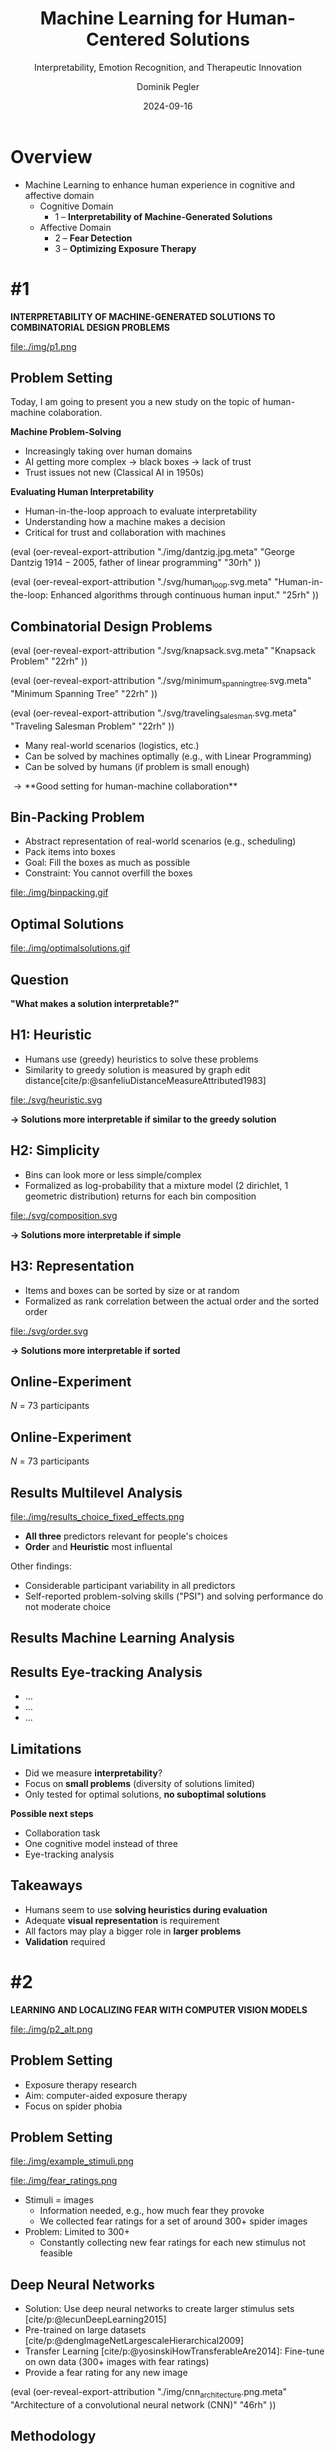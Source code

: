 :PROPERTIES:
:ID:       dae7ee8b-4424-404a-be4c-df415e5abab7
:END:
#+title: Machine Learning for Human-Centered Solutions
#+subtitle: Interpretability, Emotion Recognition, and Therapeutic Innovation
#+project: Faculty Open Presentation 2024
#+created: [2024-09-26 Thu]
#+last_modified: [2024-09-26 Thu 21:21]
#+author: Dominik Pegler
#+date: 2024-09-16
#+REVEAL_THEME: white
#+REVEAL_MARGIN: 0.1
#+REVEAL_TRANS: slide
#+REVEAL_SPEED: fast
# +reveal_slide_footer: <div>Footer</div>
#+reveal_single_file: t
#+OPTIONS: num:nil toc:nil reveal_progress:t reveal_control:t reveal_slide_number:t 
#+OPTIONS: reveal_width:1200 reveal_height:800 reveal_center:t reveal_keyboard:t reveal_overview:t
#+BIBLIOGRAPHY: /home/user/Dropbox/org/ref/ref.bib
#+cite_export: csl apa.csl
#+REVEAL_EXTRA_CSS: css/custom.css
#+REVEAL_TITLE_SLIDE:<div><h1>%t</h1><h3 style="color:#6b6b6b">%s<h3><p style="text-transform:none;color:black;font-weight:normal">%a<p></div>
#+MACRO: revealimg (eval (oer-reveal-export-attribution $1 $2 $3 $4 $5 $6))
#+MACRO: reveallicense (eval (oer-reveal-export-attribution $1 nil $2 $3 $4 $5 $6))

* reveal.js infos :noexport:

- https://earvingad.github.io/posts/img/orgreveal/orgreveal.html
- https://github.com/emacsmirror/org-re-reveal
- https://revealjs.com/config/
- https://ertwro.github.io/githubppt/Readmeofficial.html

on how to create reusable css classes
- https://www.gibiris.org/eo-blog/posts/2022/09/28_org-reveal-and-gridded-layouts.html

- TODO: check how to insert image licenses using templates https://oer.gitlab.io/emacs-reveal-howto/howto.html#/slide-figure-with-meta-data
- TODO: how to create simple diagrams with diagram+d3js plugins
- TODO: split bibliography if it gets too long
- TODO: find simpler way to create (css classes?) to particular slide layouts

* Overview
- Machine Learning to enhance human experience in cognitive and affective domain
  - Cognitive Domain
    - 1 – *Interpretability of Machine-Generated Solutions*
  - Affective Domain
    - 2 – *Fear Detection*
    - 3 – *Optimizing Exposure Therapy*
* #1

*INTERPRETABILITY OF MACHINE-GENERATED SOLUTIONS TO COMBINATORIAL DESIGN PROBLEMS*

#+ATTR_HTML: :height 600px
file:./img/p1.png

** Problem Setting

#+begin_notes
Today, I am going to present you a new study on the topic of human-machine colaboration.
#+end_notes

#+REVEAL_HTML: <div style="float: left; width: 80%">
*Machine Problem-Solving*
#+ATTR_REVEAL: :frag (t)
  - Increasingly taking over human domains
  - AI getting more complex \to black boxes \to lack of trust
  - Trust issues not new (Classical AI in 1950s) 
#+ATTR_REVEAL: :frag (t)
*Evaluating Human Interpretability*
#+ATTR_REVEAL: :frag (t)
  - Human-in-the-loop approach to evaluate interpretability
  - Understanding how a machine makes a decision
  - Critical for trust and collaboration with machines
#+REVEAL_HTML: </div>

# +REVEAL_HTML: <div style="float: right; width: 20%">

{{{revealimg("./img/dantzig.jpg.meta", "George Dantzig \(1914-2005\)\, father of linear programming", "30rh")}}}


{{{revealimg("./svg/human_loop.svg.meta", "Human-in-the-loop: Enhanced algorithms through continuous human input.", "25rh")}}}

# +REVEAL_HTML: </div>
** Combinatorial Design Problems
#+REVEAL_HTML: <div style="display:flex;flex-direction:column;height: 100%">
#+REVEAL_HTML: <div style="display:flex; flex-direction:row;justify-content:space-between;height:40%;">

{{{revealimg("./svg/knapsack.svg.meta","Knapsack Problem","22rh")}}}

{{{revealimg("./svg/minimum_spanning_tree.svg.meta","Minimum Spanning Tree","22rh")}}}

{{{revealimg("./svg/traveling_salesman.svg.meta","Traveling Salesman Problem","22rh")}}}


#+REVEAL_HTML: </div>
#+REVEAL_HTML: <div style="display:flex;flex-direction:column;max-height:60%">
#+ATTR_REVEAL: :frag (t)
  - Many real-world scenarios (logistics, etc.)
  - Can be solved by machines optimally (e.g., with Linear Programming)
  - Can be solved by humans (if problem is small enough)
#+ATTR_REVEAL: :frag (t)
  \to **Good setting for human-machine collaboration**
#+REVEAL_HTML: </div>
#+REVEAL_HTML: </div>
** Bin-Packing Problem

#+REVEAL_HTML: <div style="display:flex;flex-direction:row;width: 100%">
#+REVEAL_HTML: <div style="display:flex; flex-direction:column;justify-content:center;width:70%;">
- Abstract representation of real-world scenarios (e.g., scheduling)
- Pack items into boxes
- Goal: Fill the boxes as much as possible
- Constraint: You cannot overfill the boxes
#+REVEAL_HTML: </div>
#+REVEAL_HTML: <div style="display:flex;flex-direction:column;max-width:30%">
#+caption: A human performing the bin packing task.
 file:./img/binpacking.gif
 #+REVEAL_HTML: </div>
 #+REVEAL_HTML: </div>

** Optimal Solutions
#+ATTR_HTML: :height 600px :margin-top 0px :margin-bottom 0px
#+caption: The machine ([[https://developers.google.com/optimization/cp/cp_solver][CP-SAT]]) providing possible optimal solutions.
 file:./img/optimalsolutions.gif

# this variable defines how the figure is exported to html: oer-reveal--figure-div-template. It includes bare <p> tags which do not allow for further customization using css. we will add a class to it to make this possible.

** Question
*"What makes a solution interpretable?"*

** H1: Heuristic
- Humans use (greedy) heuristics to solve these problems
- Similarity to greedy solution is measured by graph edit distance[cite/p:@sanfeliuDistanceMeasureAttributed1983] 
  
#+ATTR_HTML: :height 480px :margin-top 0px :margin-bottom 0px
 file:./svg/heuristic.svg

*\to Solutions more interpretable if similar to the greedy solution*
  
** H2: Simplicity

- Bins can look more or less simple/complex
- Formalized as log-probability that a mixture model (2 dirichlet, 1 geometric distribution) returns for each bin composition

#+ATTR_HTML: :height 480px :margin-top 0px :margin-bottom 0px
 file:./svg/composition.svg

*\to Solutions more interpretable if simple*

** H3: Representation
 
- Items and boxes can be sorted by size or at random
- Formalized as rank correlation between the actual order and the sorted order

#+ATTR_HTML: :height 480px :margin-top 0px :margin-bottom 0px
 file:./svg/order.svg

*\to Solutions more interpretable if sorted*
  
** Online-Experiment
:PROPERTIES:
:REVEAL_EXTRA_ATTR: data-auto-animate
:END:

#+REVEAL_HTML: <img src="svg/experiment_1.svg" alt="experiment overview"/>
/N/ = 73 participants

** Online-Experiment
:PROPERTIES:
:REVEAL_EXTRA_ATTR: data-auto-animate
:END:

#+REVEAL_HTML: <img src="svg/experiment_2.svg" alt="experiment overview"/>
/N/ = 73 participants

** Results Multilevel Analysis
#+REVEAL_HTML: <div style="display:flex;flex-direction:row;width: 100%">
#+REVEAL_HTML: <div style="display:flex; flex-direction:column;justify-content:center;width:65%;">

#+ATTR_HTML: :height 100% :margin-top 0px :margin-bottom 0px
#+caption:Fixed Effects Estimates of Predictor Variables on Choice in Multilevel Analysis. The plot displays the estimated fixed effects (with 95% confidence intervals) for the three predictors. The effects are adjusted for random effects at the group level, highlighting the marginal impact of each predictor on the outcome variable 'choice'.
 file:./img/results_choice_fixed_effects.png
#+REVEAL_HTML: </div>

#+REVEAL_HTML: <div style="display:flex; flex-direction:column;justify-content:center;width:35%;">
- *All three* predictors relevant for people's choices
- *Order* and *Heuristic* most influental

#+REVEAL_HTML: <div style="font-size:1.5rem;">
Other findings:
  - Considerable participant variability in all predictors
  - Self-reported problem-solving skills ("PSI") and solving performance do not moderate choice
#+REVEAL_HTML: </div>
#+REVEAL_HTML: </div>
#+REVEAL_HTML: </div>


** Results Machine Learning Analysis

** Results Eye-tracking Analysis

- ...
- ...
- ...

** Limitations
- Did we measure *interpretability*?
- Focus on *small problems* (diversity of solutions limited)
- Only tested for optimal solutions, *no suboptimal solutions*

*Possible next steps*

- Collaboration task
- One cognitive model instead of three
- Eye-tracking analysis

** Takeaways
- Humans seem to use *solving heuristics during evaluation*​
- Adequate *visual representation* is requirement​
- All factors may play a bigger role in *larger problems*​
- *Validation* required
* #2

  *LEARNING AND LOCALIZING FEAR WITH COMPUTER VISION MODELS*

#+ATTR_HTML: :height 400px
file:./img/p2_alt.png
  
** Problem Setting
:PROPERTIES:
:REVEAL_EXTRA_ATTR: data-auto-animate
:END:
- Exposure therapy research
- Aim: computer-aided exposure therapy
- Focus on spider phobia

** Problem Setting
:PROPERTIES:
:REVEAL_EXTRA_ATTR: data-auto-animate
:END:


#+REVEAL_HTML: <div style="display:flex;flex-direction:column;height: 100%">
#+REVEAL_HTML: <div style="display:flex; flex-direction:row;justify-content:space-evenly;height:40%;">


#+ATTR_HTML: :height 200px
file:./img/example_stimuli.png


#+ATTR_HTML: :height 200px
file:./img/fear_ratings.png

#+REVEAL_HTML: </div>
#+REVEAL_HTML: <div style="display:flex;flex-direction:column;max-height:60%">

- Stimuli = images
  - Information needed, e.g., how much fear they provoke
  - We collected fear ratings for a set of around 300+ spider images
- Problem: Limited to 300+
  - Constantly collecting new fear ratings for each new stimulus not
    feasible


** Deep Neural Networks    
- Solution: Use deep neural networks to create larger stimulus sets [cite/p:@lecunDeepLearning2015]
- Pre-trained on large datasets [cite/p:@dengImageNetLargescaleHierarchical2009]
- Transfer Learning [cite/p:@yosinskiHowTransferableAre2014]: Fine-tune on own data (300+ images with fear ratings)
- Provide a fear rating for any new image


{{{revealimg("./img/cnn_architecture.png.meta","Architecture of a convolutional neural network (CNN)","46rh")}}}

** Methodology
#+ATTR_REVEAL: :frag (t)
1. Find deep learning architecture that is suitable for the task
2. Construct training pipeline incl. cross-validation
3. Learning curve analysis (how much data needed)
4. Error analysis (which images are difficult for the network)
5. Gradient-weighted Class Activation Mapping (Grad-CAM; [cite//bare:@selvarajuGradCAMVisualExplanations2020]) analysis to highlight most fear-related regions in each image
6. Alignment analysis for Grad-CAM (incl. eye-tracking) and variance

** Preliminiary results
- Predictions with ResNet50 [cite/p:@heDeepResidualLearning2015]: ...
- Explainations with Grad-CAM : ...
** Additional Use Cases

- Content Management
- Alignment Research

# Networks can assess the fear level of new images without that a person has to look at them, e.g., content on the web could be filtered by this, by testing the images for their phobic content, maybe even tailored to a specific person

* #3

*LEARNING OPTIMAL EXPOSURE THERAPY PROTOCOLS WITH REINFORCEMENT LEARNING*

#+ATTR_HTML: :height 400px
file:./img/p3.png

#+REVEAL_HTML: <span style="font-size: 1.33rem">PI: Filip Melinscak</span>

** Problem Setting

- ...
- ...
- Reinforcement Learning (RL; [cite//bare:@suttonReinforcementLearningIntroduction2018])
* Schedule
 file:./svg/gantt.svg
* Summary
- ...
- ...
- ...
* Source code :noexport:
#+begin_src python -n :results output
import numpy as np

np.random.seed(12)
x = np.random.randint(100)
print(x)
#+end_src

#+RESULTS:
: 75

* Equations :noexport:
  - Here is an inline equation: \( E = mc^2 \).
  - Here is a displayed equation:
    \[
    a^2 + b^2 = c^2
    \]
* References
   :PROPERTIES:
   :CUSTOM_ID: bibliography
   :END:

# adjust font-size and line-width and in css/custom.css if you cannot put all references on 1 slide. a better solution that allows splitting the bibliography across slides still needs to be found. 

# note: this uses apa.csl which is downloaded from the zotero style repository and makes sure that the bibliography is formatted correctly. https://www.zotero.org/styles

#+print_bibliography:
